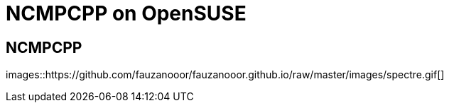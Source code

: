 = NCMPCPP on OpenSUSE
:hp-tags: ncmpcpp
:published_at: 2002-02-02

== NCMPCPP

images::https://github.com/fauzanooor/fauzanooor.github.io/raw/master/images/spectre.gif[]

